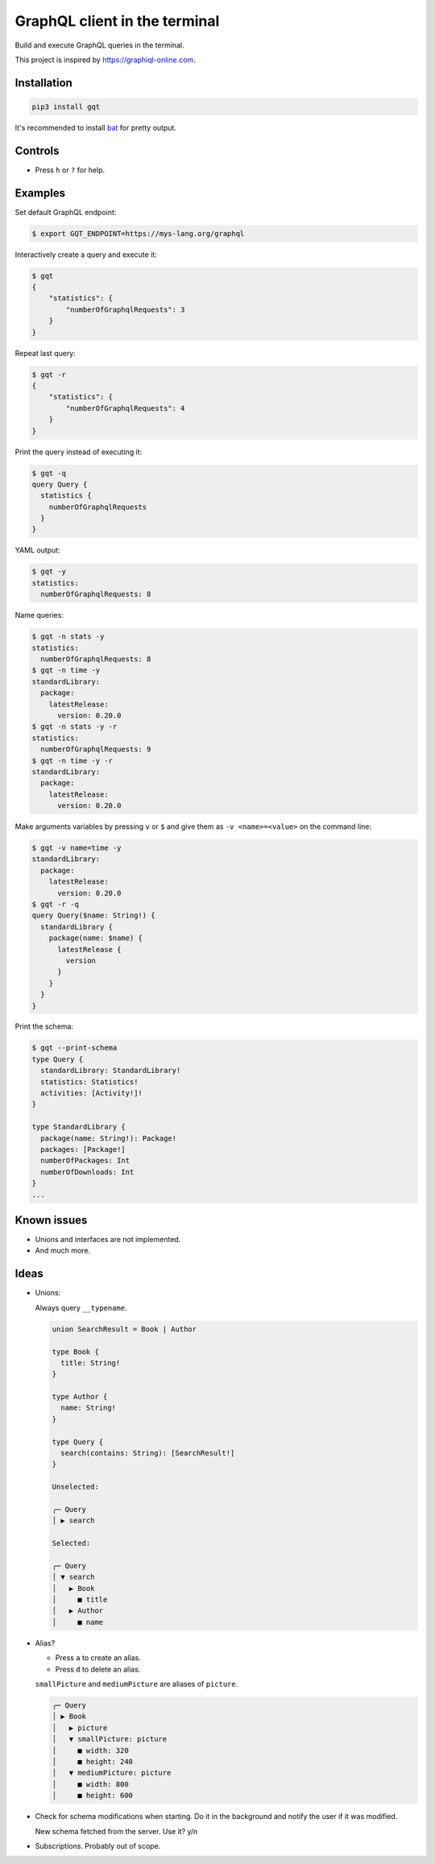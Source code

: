 GraphQL client in the terminal
==============================

Build and execute GraphQL queries in the terminal.

This project is inspired by https://graphiql-online.com.

.. image:: https://github.com/eerimoq/gqt/raw/main/docs/assets/showcase.gif

Installation
------------

.. code-block:: shell

   pip3 install gqt

It's recommended to install `bat`_ for pretty output.

Controls
--------

- Press ``h`` or ``?`` for help.

Examples
--------

Set default GraphQL endpoint:

.. code-block::

   $ export GQT_ENDPOINT=https://mys-lang.org/graphql

Interactively create a query and execute it:

.. code-block::

   $ gqt
   {
       "statistics": {
           "numberOfGraphqlRequests": 3
       }
   }

Repeat last query:

.. code-block::

   $ gqt -r
   {
       "statistics": {
           "numberOfGraphqlRequests": 4
       }
   }

Print the query instead of executing it:

.. code-block::

   $ gqt -q
   query Query {
     statistics {
       numberOfGraphqlRequests
     }
   }

YAML output:

.. code-block::

   $ gqt -y
   statistics:
     numberOfGraphqlRequests: 8

Name queries:

.. code-block::

   $ gqt -n stats -y
   statistics:
     numberOfGraphqlRequests: 8
   $ gqt -n time -y
   standardLibrary:
     package:
       latestRelease:
         version: 0.20.0
   $ gqt -n stats -y -r
   statistics:
     numberOfGraphqlRequests: 9
   $ gqt -n time -y -r
   standardLibrary:
     package:
       latestRelease:
         version: 0.20.0

Make arguments variables by pressing ``v`` or ``$`` and give them as
``-v <name>=<value>`` on the command line:

.. code-block::

   $ gqt -v name=time -y
   standardLibrary:
     package:
       latestRelease:
         version: 0.20.0
   $ gqt -r -q
   query Query($name: String!) {
     standardLibrary {
       package(name: $name) {
         latestRelease {
           version
         }
       }
     }
   }

Print the schema:

.. code-block::

   $ gqt --print-schema
   type Query {
     standardLibrary: StandardLibrary!
     statistics: Statistics!
     activities: [Activity!]!
   }

   type StandardLibrary {
     package(name: String!): Package!
     packages: [Package!]
     numberOfPackages: Int
     numberOfDownloads: Int
   }
   ...

Known issues
------------

- Unions and interfaces are not implemented.

- And much more.

Ideas
-----

- Unions:

  Always query ``__typename``.

  .. code-block::

     union SearchResult = Book | Author

     type Book {
       title: String!
     }

     type Author {
       name: String!
     }

     type Query {
       search(contains: String): [SearchResult!]
     }

     Unselected:

     ╭─ Query
     │ ▶ search

     Selected:

     ╭─ Query
     │ ▼ search
     │   ▶ Book
     │     ■ title
     │   ▶ Author
     │     ■ name

- Alias?

  - Press ``a`` to create an alias.

  - Press ``d`` to delete an alias.

  ``smallPicture`` and ``mediumPicture`` are aliases of ``picture``.

  .. code-block::

     ╭─ Query
     │ ▶ Book
     │   ▶ picture
     │   ▼ smallPicture: picture
     │     ■ width: 320
     │     ■ height: 240
     │   ▼ mediumPicture: picture
     │     ■ width: 800
     │     ■ height: 600

- Check for schema modifications when starting. Do it in the
  background and notify the user if it was modified.

  New schema fetched from the server. Use it? y/n

- Subscriptions. Probably out of scope.

.. _bat: https://github.com/sharkdp/bat
